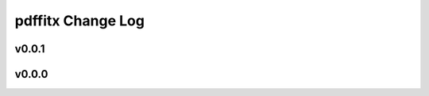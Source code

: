 ==================
pdffitx Change Log
==================

.. current developments

v0.0.1
====================



v0.0.0
====================


